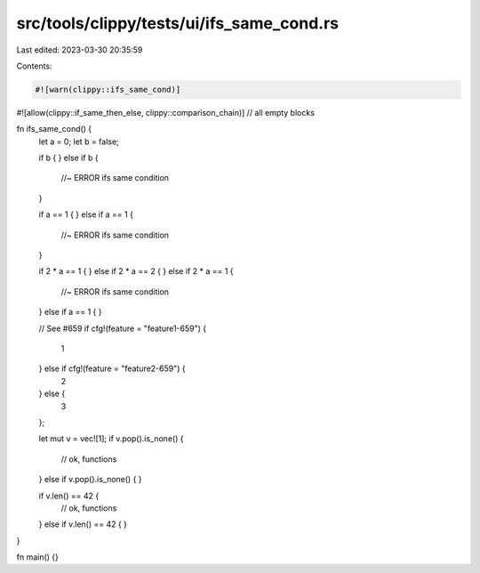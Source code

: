 src/tools/clippy/tests/ui/ifs_same_cond.rs
==========================================

Last edited: 2023-03-30 20:35:59

Contents:

.. code-block:: rs

    #![warn(clippy::ifs_same_cond)]
#![allow(clippy::if_same_then_else, clippy::comparison_chain)] // all empty blocks

fn ifs_same_cond() {
    let a = 0;
    let b = false;

    if b {
    } else if b {
        //~ ERROR ifs same condition
    }

    if a == 1 {
    } else if a == 1 {
        //~ ERROR ifs same condition
    }

    if 2 * a == 1 {
    } else if 2 * a == 2 {
    } else if 2 * a == 1 {
        //~ ERROR ifs same condition
    } else if a == 1 {
    }

    // See #659
    if cfg!(feature = "feature1-659") {
        1
    } else if cfg!(feature = "feature2-659") {
        2
    } else {
        3
    };

    let mut v = vec![1];
    if v.pop().is_none() {
        // ok, functions
    } else if v.pop().is_none() {
    }

    if v.len() == 42 {
        // ok, functions
    } else if v.len() == 42 {
    }
}

fn main() {}


